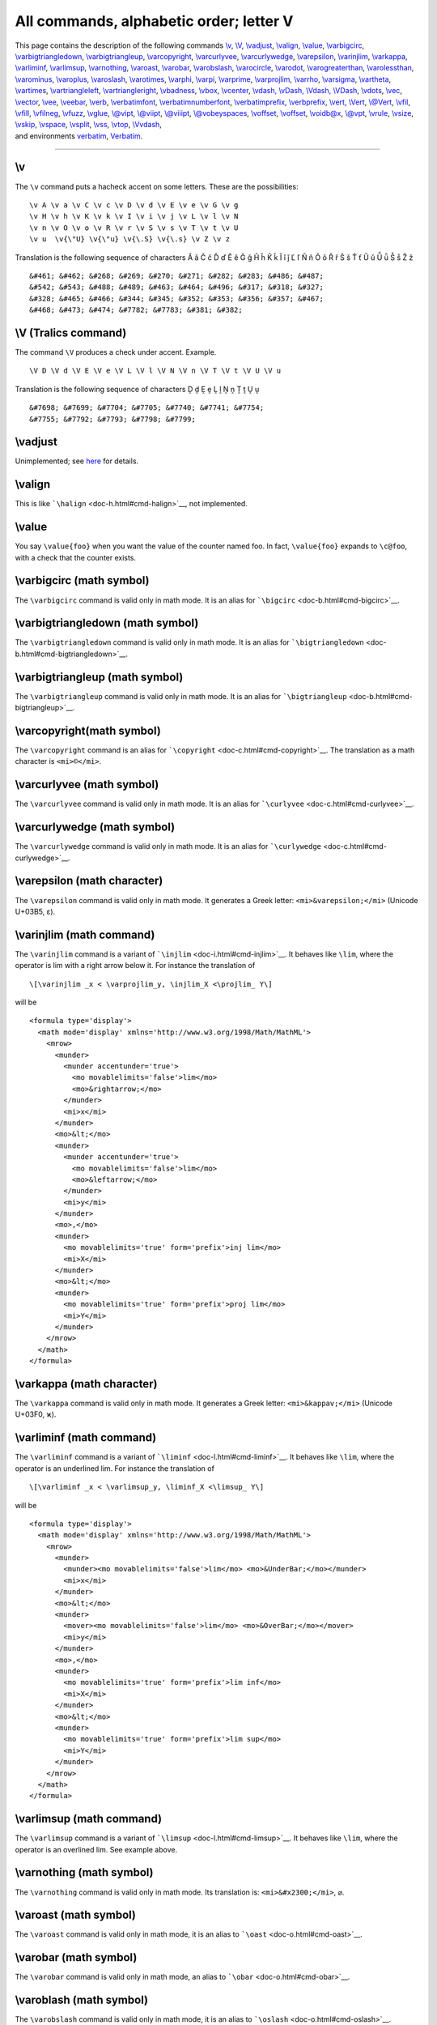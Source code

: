 All commands, alphabetic order; letter V
========================================

| This page contains the description of the following commands
  `\\v <#cmd-v>`__, `\\V <#cmd-cv>`__, `\\vadjust <#cmd-vadjust>`__,
  `\\valign <#cmd-valign>`__, `\\value <#cmd-value>`__,
  `\\varbigcirc <#cmd-varbigcirc>`__,
  `\\varbigtriangledown <#cmd-varbigtriangledown>`__,
  `\\varbigtriangleup <#cmd-varbigtriangleup>`__,
  `\\varcopyright <#cmd-varcopyright>`__,
  `\\varcurlyvee <#cmd-varcurlyvee>`__,
  `\\varcurlywedge <#cmd-varcurlywedge>`__,
  `\\varepsilon <#cmd-varepsilon>`__, `\\varinjlim <#cmd-varinjlim>`__,
  `\\varkappa <#cmd-varkappa>`__, `\\varliminf <#cmd-varliminf>`__,
  `\\varlimsup <#cmd-varlimsup>`__, `\\varnothing <#cmd-varnothing>`__,
  `\\varoast <#cmd-varoast>`__, `\\varobar <#cmd-varobar>`__,
  `\\varobslash <#cmd-varobslash>`__,
  `\\varocircle <#cmd-varocircle>`__, `\\varodot <#cmd-varodot>`__,
  `\\varogreaterthan <#cmd-varogreaterthan>`__,
  `\\varolessthan <#cmd-varolessthan>`__,
  `\\varominus <#cmd-varominus>`__, `\\varoplus <#cmd-varoplus>`__,
  `\\varoslash <#cmd-varoslash>`__, `\\varotimes <#cmd-varotimes>`__,
  `\\varphi <#cmd-varphi>`__, `\\varpi <#cmd-varpi>`__,
  `\\varprime <#cmd-varprime>`__, `\\varprojlim <#cmd-varprojlim>`__,
  `\\varrho <#cmd-varrho>`__, `\\varsigma <#cmd-varsigma>`__,
  `\\vartheta <#cmd-vartheta>`__, `\\vartimes <#cmd-vartimes>`__,
  `\\vartriangleleft <#cmd-vartriangleleft>`__,
  `\\vartriangleright <#cmd-vartriangleright>`__,
  `\\vbadness <#cmd-vbadness>`__, `\\vbox <#cmd-vbox>`__,
  `\\vcenter <#cmd-vcenter>`__, `\\vdash, \\vDash, \\Vdash,
  \\VDash <#cmd-vdash>`__, `\\vdots <#cmd-vdots>`__,
  `\\vec <#cmd-vec>`__, `\\vector <#cmd-vector>`__,
  `\\vee <#cmd-vee>`__, `\\veebar <#cmd-veebar>`__,
  `\\verb <#cmd-verb>`__, `\\verbatimfont <#cmd-verbatimfont>`__,
  `\\verbatimnumberfont <#cmd-verbatimnumberfont>`__,
  `\\verbatimprefix <#cmd-verbatimprefix>`__,
  `\\verbprefix <#cmd-verbprefix>`__, `\\vert <#cmd-vert>`__,
  `\\Vert <#cmd-cvert>`__, `\\@Vert <#cmd-cvert>`__,
  `\\vfil <#cmd-vfil>`__, `\\vfill <#cmd-vfill>`__,
  `\\vfilneg <#cmd-vfilneg>`__, `\\vfuzz <#cmd-vfuzz>`__,
  `\\vglue <#cmd-vskip>`__, `\\@vipt <#cmd-vpt>`__,
  `\\@viipt <#cmd-vpt>`__, `\\@viiipt <#cmd-vpt>`__,
  `\\@vobeyspaces <#cmd-vobeyspaces>`__, `\\voffset <#cmd-voffset>`__,
  `\\voffset <#cmd-voffset>`__, `\\voidb@x <#cmd-voidbox>`__,
  `\\@vpt <#cmd-vpt>`__, `\\vrule <#cmd-vrule>`__,
  `\\vsize <#cmd-vsize>`__, `\\vskip <#cmd-vskip>`__,
  `\\vspace <#cmd-vspace>`__, `\\vsplit <#cmd-vsplit>`__,
  `\\vss <#cmd-vss>`__, `\\vtop <#cmd-vtop>`__,
  `\\Vvdash <#cmd-Vvdash>`__,
| and environments `verbatim <#env-verbatim>`__,
  `Verbatim <#env-cverbatim>`__.

--------------

.. _cmd-v:

\\v
---

The ``\v`` command puts a hacheck accent on some letters. These are the
possibilities:

.. container:: ltx-source

   ::

       
      \v A \v a \v C \v c \v D \v d \v E \v e \v G \v g 
      \v H \v h \v K \v k \v I \v i \v j \v L \v l \v N 
      \v n \v O \v o \v R \v r \v S \v s \v T \v t \v U 
      \v u  \v{\"U} \v{\"u} \v{\.S} \v{\.s} \v Z \v z

Translation is the following sequence of characters Ǎ ǎ Č č Ď ď Ě ě Ǧ ǧ
Ȟ ȟ Ǩ ǩ Ǐ ǐ ǰ Ľ ľ Ň ň Ǒ ǒ Ř ř Š š Ť ť Ǔ ǔ Ǚ ǚ Ṧ ṧ Ž ž

.. container:: xml_out

   ::

      &#461; &#462; &#268; &#269; &#270; &#271; &#282; &#283; &#486; &#487; 
      &#542; &#543; &#488; &#489; &#463; &#464; &#496; &#317; &#318; &#327; 
      &#328; &#465; &#466; &#344; &#345; &#352; &#353; &#356; &#357; &#467; 
      &#468; &#473; &#474; &#7782; &#7783; &#381; &#382;

.. _cmd-cv:

\\V (Tralics command)
---------------------

The command ``\V`` produces a check under accent. Example.

.. container:: ltx-source

   ::

      \V D \V d \V E \V e \V L \V l \V N \V n \V T \V t \V U \V u

Translation is the following sequence of characters Ḓ ḓ Ḙ ḙ Ḽ ḽ Ṋ ṋ Ṱ ṱ
Ṷ ṷ

.. container:: xml_out

   ::

      &#7698; &#7699; &#7704; &#7705; &#7740; &#7741; &#7754; 
      &#7755; &#7792; &#7793; &#7798; &#7799;

.. _cmd-vadjust:

\\vadjust
---------

Unimplemented; see `here <doc-un.html#cmd-vadjust2>`__ for details.

.. _cmd-valign:

\\valign
--------

This is like ```\halign`` <doc-h.html#cmd-halign>`__, not implemented.

.. _cmd-value:

\\value
-------

You say ``\value{foo}`` when you want the value of the counter named
foo. In fact, ``\value{foo}`` expands to ``\c@foo``, with a check that
the counter exists.

.. _cmd-varbigcirc:

\\varbigcirc (math symbol)
--------------------------

The ``\varbigcirc`` command is valid only in math mode. It is an alias
for ```\bigcirc`` <doc-b.html#cmd-bigcirc>`__.

.. _cmd-varbigtriangledown:

\\varbigtriangledown (math symbol)
----------------------------------

The ``\varbigtriangledown`` command is valid only in math mode. It is an
alias for ```\bigtriangledown`` <doc-b.html#cmd-bigtriangledown>`__.

.. _cmd-varbigtriangleup:

\\varbigtriangleup (math symbol)
--------------------------------

The ``\varbigtriangleup`` command is valid only in math mode. It is an
alias for ```\bigtriangleup`` <doc-b.html#cmd-bigtriangleup>`__.

.. _cmd-varcopyright:

\\varcopyright(math symbol)
---------------------------

The ``\varcopyright`` command is an alias for
```\copyright`` <doc-c.html#cmd-copyright>`__. The translation as a math
character is ``<mi>©</mi>``.

.. _cmd-varcurlyvee:

\\varcurlyvee (math symbol)
---------------------------

The ``\varcurlyvee`` command is valid only in math mode. It is an alias
for ```\curlyvee`` <doc-c.html#cmd-curlyvee>`__.

.. _cmd-varcurlywedge:

\\varcurlywedge (math symbol)
-----------------------------

The ``\varcurlywedge`` command is valid only in math mode. It is an
alias for ```\curlywedge`` <doc-c.html#cmd-curlywedge>`__.

.. _cmd-varepsilon:

\\varepsilon (math character)
-----------------------------

The ``\varepsilon`` command is valid only in math mode. It generates a
Greek letter: ``<mi>&varepsilon;</mi>`` (Unicode U+03B5, ε).

.. _cmd-varinjlim:

\\varinjlim (math command)
--------------------------

The ``\varinjlim`` command is a variant of
```\injlim`` <doc-i.html#cmd-injlim>`__. It behaves like ``\lim``, where
the operator is lim with a right arrow below it. For instance the
translation of

.. container:: ltx-source

   ::

      \[\varinjlim _x < \varprojlim_y, \injlim_X <\projlim_ Y\]

will be

.. container:: xml_out

   ::

      <formula type='display'>
        <math mode='display' xmlns='http://www.w3.org/1998/Math/MathML'>
          <mrow>
            <munder>
              <munder accentunder='true'>
                <mo movablelimits='false'>lim</mo>
                <mo>&rightarrow;</mo>
              </munder>
              <mi>x</mi> 
            </munder> 
            <mo>&lt;</mo>
            <munder>
              <munder accentunder='true'>
                <mo movablelimits='false'>lim</mo> 
                <mo>&leftarrow;</mo> 
              </munder>
              <mi>y</mi>
            </munder>
            <mo>,</mo>
            <munder>
              <mo movablelimits='true' form='prefix'>inj lim</mo> 
              <mi>X</mi> 
            </munder>
            <mo>&lt;</mo>
            <munder>
              <mo movablelimits='true' form='prefix'>proj lim</mo>
              <mi>Y</mi>
            </munder>
          </mrow>
        </math>
      </formula>

.. _cmd-varkappa:

\\varkappa (math character)
---------------------------

The ``\varkappa`` command is valid only in math mode. It generates a
Greek letter: ``<mi>&kappav;</mi>`` (Unicode U+03F0, ϰ).

.. _cmd-varliminf:

\\varliminf (math command)
--------------------------

The ``\varliminf`` command is a variant of
```\liminf`` <doc-l.html#cmd-liminf>`__. It behaves like ``\lim``, where
the operator is an underlined lim. For instance the translation of

.. container:: ltx-source

   ::

      \[\varliminf _x < \varlimsup_y, \liminf_X <\limsup_ Y\]

will be

.. container:: xml_out

   ::

      <formula type='display'>
        <math mode='display' xmlns='http://www.w3.org/1998/Math/MathML'>
          <mrow>
            <munder>
              <munder><mo movablelimits='false'>lim</mo> <mo>&UnderBar;</mo></munder>
              <mi>x</mi> 
            </munder>
            <mo>&lt;</mo>
            <munder>
              <mover><mo movablelimits='false'>lim</mo> <mo>&OverBar;</mo></mover>
              <mi>y</mi> 
            </munder>
            <mo>,</mo>
            <munder> 
              <mo movablelimits='true' form='prefix'>lim inf</mo> 
              <mi>X</mi> 
            </munder> 
            <mo>&lt;</mo> 
            <munder>
              <mo movablelimits='true' form='prefix'>lim sup</mo> 
              <mi>Y</mi> 
            </munder>
          </mrow>
        </math>
      </formula>

.. _cmd-varlimsup:

\\varlimsup (math command)
--------------------------

The ``\varlimsup`` command is a variant of
```\limsup`` <doc-l.html#cmd-limsup>`__. It behaves like ``\lim``, where
the operator is an overlined lim. See example above.

.. _cmd-varnothing:

\\varnothing (math symbol)
--------------------------

The ``\varnothing`` command is valid only in math mode. Its translation
is: ``<mi>&#x2300;</mi>``, ⌀.

.. _cmd-varoast:

\\varoast (math symbol)
-----------------------

The ``\varoast`` command is valid only in math mode, it is an alias to
```\oast`` <doc-o.html#cmd-oast>`__.

.. _cmd-varobar:

\\varobar (math symbol)
-----------------------

The ``\varobar`` command is valid only in math mode, an alias to
```\obar`` <doc-o.html#cmd-obar>`__.

.. _cmd-varobslash:

\\varoblash (math symbol)
-------------------------

The ``\varobslash`` command is valid only in math mode, it is an alias
to ```\oslash`` <doc-o.html#cmd-oslash>`__.

.. _cmd-varocircle:

\\varocircle (math symbol)
--------------------------

The ``\varocircle`` command is valid only in math mode. Its translation
is ``<mo>&#x29BE;</mo>``, ⦾.

.. _cmd-varodot:

\\varodot (math symbol)
-----------------------

The ``\varodot`` command is valid only in math mode, it is an alias to
```\odot`` <doc-o.html#cmd-odot>`__.

.. _cmd-varogreaterthan:

\\varogreaterthan (math symbol)
-------------------------------

The ``\varogreaterthan`` command is valid only in math mode, it is an
alias to ```\ogreaterthan`` <doc-o.html#cmd-ogreaterthan>`__.

.. _cmd-varolessthan:

\\varolessthan (math symbol)
----------------------------

The ``\varolessthan`` command is valid only in math mode, it is an alias
to ```\olessthan`` <doc-o.html#cmd-olessthan>`__.

.. _cmd-varominus:

\\varominus (math symbol)
-------------------------

The ``\varominus`` command is valid only in math mode, it is an alias to
```\ominus`` <doc-o.html#cmd-ominus>`__.

.. _cmd-varoplus:

\\varoplus (math symbol)
------------------------

The ``\varoplus`` command is valid only in math mode, it is an alias to
```\oplus`` <doc-o.html#cmd-oplus>`__.

.. _cmd-varoslash:

\\varoslash (math symbol)
-------------------------

The ``\varoslash`` command is valid only in math mode, it is an alias to
```\oslash`` <doc-o.html#cmd-oslash>`__.

.. _cmd-varotimes:

\\varotimes (math symbol)
-------------------------

The ``\varotimes`` command is valid only in math mode, it is an alias to
```\otimes`` <doc-o.html#cmd-otimes>`__.

.. _cmd-varphi:

\\varphi (math symbol)
----------------------

The ``\varphi`` command is valid only in math mode. It generates a Greek
letter: ``<mi>&phi;</mi>`` (Unicode character U+3C6, φ).

.. _cmd-varpi:

\\varpi (math symbol)
---------------------

The ``\varpi`` command is valid only in math mode. It generates a Greek
letter: ``<mi>&piv;</mi>`` (Unicode character U+3D6, ϖ).

.. _cmd-varprime:

\\varprime (math symbol)
------------------------

The ``\varprime`` command is valid only in math mode. It generates
``<mo>&prime;</mo>`` (Unicode character U+2032, ′), this is a prime
character (not supposed to be used as an exponent like ``\prime``).

.. _cmd-varprojlim:

\\varprojlim (math command)
---------------------------

The ``\varprojlim`` command is a variant of
```\projlim`` <doc-p.html#cmd-projlim>`__. It behaves like ``\lim``,
where the operator is lim with a left arrow. For an example, see
```\varinjlim`` <doc-v.html#cmd-varinjlim>`__.

.. _cmd-varrho:

\\varrho (math symbol)
----------------------

The ``\varrho`` command is valid only in math mode. It generates a Greek
letter: ``<mi>&rhov;</mi>`` (Unicode character U+3F1, ϱ).

.. _cmd-varsigma:

\\varsigma (math symbol)
------------------------

The ``\varsigma`` command is valid only in math mode. It generates a
Greek letter: ``<mi>&sigmav;</mi>`` (Unicode character U+3C2, ς).

.. _cmd-vartheta:

\\vartheta (math symbol)
------------------------

The ``\vartheta`` command is valid only in math mode. It generates a
Greek letter: ``<mi>&thetav;</mi>`` (Unicode character U+3D1, ϑ).

.. _cmd-vartimes:

\\vartimes (math symbol)
------------------------

The ``\vartimes`` command is valid only in math mode, it is an alias to
```\times`` <doc-t.html#cmd-times>`__.

.. _cmd-vartriangleleft:

\\vartriangleleft (math symbol)
-------------------------------

The ``\vartriangleleft`` command is valid only in math mode. It
generates ``<mo>&vartriangleleft;</mo>`` (Unicode character U+22B2, ⊲).

.. _cmd-vartriangleright:

\\vartriangleright (math symbol)
--------------------------------

The ``\vartriangleright`` command is valid only in math mode. It
generates ``<mo>&vartriangleright;</mo>`` (Unicode character U+22B3, ⊳).

.. _cmd-vbadness:

\\vbadness (internal integer)
-----------------------------

If you say ``\vbadness=26``, then TeX will show all vboxes with badness
greater than 26. This parameter is ignored by *Tralics*, since no
badness is computed. (See `scanint <doc-s.html#fct-scanint>`__ for
details of argument scanning).

.. _cmd-vbox:

\\vbox
------

You can say ``\vbox to 3cm{xx}`` or ``\vbox spread 3cm{xx}`` or simply
``\vbox{xx}`` (see `scandimen <doc-s.html#fct-scandimen>`__ for how
dimensions are read). The effect is the same: it translates the ``xx``
locally in a group and puts in an anonymous box (the result is
``<>xx</>`` and this is printed as ``xx``). The result can be used as a
box for other operations.

.. container:: ltx-source

   ::

      X\setbox0=\vsplit 25 to 4cm \box0Y.
      X\setbox0=\vtop to 2cm{x}\box0Y.
      X\setbox0=\vtop spread 2cm{x}\box0Y.
      X\setbox0=\vbox to 2cm{x}\box0Y.
      X\setbox0=\vbox spread 2cm{x}\box0Y.
      X\setbox0=\hbox to 2cm{x}\box0Y.
      X\setbox0=\hbox spread 2cm{x}\box0Y.

Translation

.. container:: xml_out

   ::

      XY.
      XxY.
      XxY.
      XxY.
      XxY.
      XxY.
      XxY.

.. _cmd-vcenter:

\\vcenter
---------

The ``\vcenter`` command is valid only in math mode. A vbox is formed as
if ``\vcenter`` had been ``\vbox``. Then a new Vcent atom is appended to
the current math list, and the box becomes its nucleus. (Citation from
the `TeXbook <index.html#texbook>`__, Chapter 26).

In *Tralics* an error is signaled, because of limitations of MathML. As
a consequence, the command is allowed only outside math mode, and
behaves like ``\vbox``. For instance ``\vcenter to 5pt {\bf toto}``
creates an anonymous element contains \`toto' in bold-face font.

.. _cmd-vdash:

\\vdash, \\vDash, \\Vdash, \\VDash (math symbol)
------------------------------------------------

| The ``\vdash`` command is valid only in math mode. It generates a
  relation symbol: ``<mo>&vdash;</mo>`` This is the Unicode character
  U+22A2, ⊢; there is a variant U+22A6 ⊦ that looks the same. The
  command ``\vDash`` is similar, it produces character U+22A7, ⊧ it has
  a double horizontal bar; the command ``\Vdash`` is similar, it
  produces character U+22A9 ⊩, it has a double vertical bar; finally
  ``\VDash`` produces character U+22AB, ⊫ that has a double vertical
  bar, and a double horizontal bar. These commands can be negated via
  ``\nvdash, \nvDash, \nVdash, \nVDash``.
| |See...| See description of the ```\le`` <doc-l.html#cmd-le>`__
  command.

.. _cmd-vdots:

\\vdots (math symbol)
---------------------

| The ``\vdots`` command is valid only in math mode. It generates a
  miscellaneous symbol: ``<mo>&vellip;</mo>`` (Unicode U+22EE, ⋮) .
| |See...|\ See description of the ```\ldots`` <doc-l.html#cmd-ldots>`__
  command.

Note: since this is defined in LaTeX by
``\def\vdots{\vbox{\baselineskip4\p@ \lineskiplimit\z@     \kern6\p@\hbox{.}\hbox{.}\hbox{.}}}``,
we allow it outside math mode, translation is a math formula in this
case.

.. _cmd-vec:

\\vec
-----

| The ``\vec`` command puts a vector accent over a kernel. It works only
  in math mode.
| |See...| See also the ```\acute`` <doc-a.html#cmd-acute>`__ command.

.. _cmd-vector:

\\vector
--------

You say ``\vector(dx,dy){length}`` in order to put a straight line (with
an arrow tip) into a picture. See description of the
```picture`` <doc-p.html#env-picture>`__ environment for the syntax of
the ``(dx,dy)`` part, and some examples. In general, the ``\vector`` is
the argument of a ``\put(x,y){}`` command, and the ``(x,y)`` positions
indicate the starting point of the line segment; the arrow head is at
the opposite end. Quantities ``dx`` and ``dy`` should be small integers
(at most four in magnitude) and coprime (in fact, *Tralics* really does
not care). If ``dx=0``, then ``length`` is the length of the line;
otherwise, ``length`` is the length of the horizontal projection of the
line.

.. _cmd-vee:

\\vee (math symbol)
-------------------

The ``\vee`` command is valid only in math mode. It generates a binary
operator: ``<mo>&vee;</mo>`` (Unicode character U+2228, ∨).

.. _cmd-veebar:

\\veebar (math symbol)
----------------------

The ``\veebar`` command is valid only in math mode. It generates the
operator: ``<mo>&veebar;</mo>`` (Unicode character U+22BB, ⊻).

.. _cmd-verb:

\\verb
------

Translation of ``\verb+foo+`` or ``\verb*+foo+`` is the same as
``\verbprefix{\verbatimfont foo}``. Any character can be used instead of
the Plus sign as delimiter. Any character between the two delimiters
(include backslash, brace, dollar signs etc) are considered as normal
characters. Translation of a space is a non-break space in the
non-starrred version, and a visible space character otherwise. Example

.. container:: ltx-source

   ::

      Verbatim test

      \verb-\verb+ { } $$-.
      \verb*-\verb+ { } $$-.
      \let\verbatimfont\it
      \verb +x+ !

The translation is

.. container:: xml_out

   ::

      <p>Verbatim test</p>
      <p><hi rend='tt'>\verb+&#xa0;{&#xa0;}&#xa0;$$</hi>.
      <hi rend='tt'>\verb+&#x2423;{&#x2423;}&#x2423;$$</hi>.
      <hi rend='it'>+x+</hi>!</p>

Preview:|example of verb|

Look carefully at the last example. The character that follows the
``\verb`` command is a space, and this space plays the role of the
delimiter. Remember that spaces at end of line are removed, so that the
exclamation point at the end of the line cannot be removed.

.. _env-verbatim:

verbatim (environment)
----------------------

The ``verbatim`` environment lets you enter text in a mode where special
characters like braces, dollars and backslashes are not interpreted.
Characters like less-than, greater-than, and ampersand are escaped. Do
not confuse with the ``rawxml`` environment, for which these characters
are not escaped.

.. container:: ltx-source

   ::

      \begin{verbatim}
      {\let\rm\bf \bf toto}
      <!--this is a comment -->
      &dollar; not &equals; EURO &excl;
      \end{verbatim}

      \begin{rawxml}
      {\let\rm\bf \bf toto}
      <!--this is a comment -->
      &dollar; not &equals; EURO &excl;
      \end{rawxml}

Here is the translation. By default, in verbatim mode, spaces are
translated into character U+A0 (non-break space) that looks like a
space. As you can see, *Tralics* inserts from time to time a ``<zws/>``
element; this is done to inhibit ligatures, for instance between two
dashes. You can inhibit this behavior by calling *Tralics* with the
option -nozerowidthspace. You can use the option -nozerowidthelt, in
this case the element is replaced by the zero-width space character
U+200B.

.. container:: xml_out

   ::

      <p noindent='true'><hi rend='tt'>{\let\rm\bf&#xa0;\bf&#xa0;toto}</hi></p>
      <p noindent='true'><hi rend='tt'>&lt;<zws/>!-<zws/>-<zws/>this&#xa0;is&#xa0;a
          &#xa0;comment&#xa0;-<zws/>-<zws/>&gt;<zws/></hi></p>
      <p noindent='true'><hi rend='tt'>&amp;dollar;&#xa0;not&#xa0;&amp;equals;&#xa0;EURO
          &#xa0;&amp;excl;</hi></p>
      {\let\rm\bf \bf toto}
      <!--this is a comment -->
      &dollar; not &equals; EURO &excl;

| Preview |verbatim commands|
| |See...| See also: ```rawxml`` <doc-r.html#env-rawxml>`__ environment
  and ```\fvset`` <doc-f.html#cmd-fvset>`__ command (this explains how
  spaces are translated in verbatim mode). See also ``Verbatim`` below
  for how fonts are chosen.

Note: The end of a verbatim-like environment is defined by a line that
contains: optional spaces, the token ``\end``, optional spaces, the name
of the environment in braces (for instance the tokens ``{verbatim}``),
optional spaces, and nothing else. A line that does not match this
pattern is part of the verbatim-like environment. The syntax changed in
version 2.10.7: the *nothing else* has been removed. If anything remains
on the line, it is assumed to be on a line that follows the environment.
Example.

.. container:: ltx-source

   ::

        \begin {verbatim}
      This is a verbatim_line % 
        \end {verbatim}OK?

Translation, with no-break space character shown as entities

.. container:: xml_out

   ::

      <p noindent='true'><hi rend='tt'>This&#xa0;is&#xa0;a&#xa0;verbatim_line&#xa0;%</hi></p>
      <p noindent='true'>OK?</p>

.. _env-cverbatim:

Verbatim (environment)
----------------------

The ``Verbatim`` environment is an extension of the ``verbatim``
environment. There is an optional argument, an association list. If you
say ``numbers=true``, then lines will be numbered, starting from 1. If
you say ``numbers=N``, where N is a number, then the counter number N
will be used; instead of a number, you can also give a counter name.

If a line number M is given, the following piece of code is inserted
before the verbatim line: ``{\verbatimnumberfont{M}}\space``. The funny
command is ``\let`` equal to ``\small`` at the start of the run.

The line itself is evaluated via
``\verbatimprefix{\verbatimfont theline}``, where the second funny
command is ``\let`` equal to ``\tt`` at the start of the run. In the
example that follows, the redefinition is not good.

Some features defined by the fancyvrb package has not yet been
implemented.

Characters after ``\begin{Verbatim}``, but on the same line, are
ignored. The same is true if an optional argument is given: all
characters that follow the closing bracket of the optional argument are
ignored. The opening bracket is only looked for on the current line
(unless the end of line character is commented out).

Example

.. container:: ltx-source

   ::

      Verbatim env with line numbers
      \begin{Verbatim}                   [numbers=true]
      TEST
      \end{Verbatim}
      and without
      \begin{Verbatim}
      [ok]TEST
      \end{Verbatim}
      \begin{Verbatim} %
      [ok] this is handled as comment
      TEST
      \end{Verbatim}

      \def\verbatimfont#1{{\it #1}}
      \def\verbatimnumberfont{\large}
      \tracingall
      \count3=4
      \begin{Verbatim}[counter=3]
      5,one line
      \end{Verbatim}
      \begin{Verbatim}[counter=03]
      6,one line
      \end{Verbatim}
      \newcounter{vbcounter}
      \setcounter{vbcounter}8
      \begin{Verbatim}[counter=vbcounter]
      9,one line
      \end{Verbatim}
      \begin{Verbatim}[counter=vbcounter]
      10,one line
      \end{Verbatim}

.. container:: xml_out

   ::

      <p>Verbatim env with line numbers</p>
      <p noindent='true'><hi rend='small1'>1</hi> <hi rend='tt'>TEST</hi></p>
      <p noindent='true'>and without</p>
      <p noindent='true'><hi rend='tt'>[ok]TEST</hi></p>
      <p noindent='true'><hi rend='tt'>TEST</hi></p>
      <p noindent='true'><hi rend='large1'>5</hi> <hi rend='it'>5</hi>,one line</p>
      <p noindent='true'><hi rend='large1'>6</hi> <hi rend='it'>6</hi>,one line</p>
      <p noindent='true'><hi rend='large1'>9</hi> <hi rend='it'>9</hi>,one line</p>
      <p noindent='true'><hi rend='large1'>10</hi> <hi rend='it'>1</hi>0,one line</p>

Preview: |Verbatim example|

Two additional keywords ``style`` and ``pre`` have been added. If you
say ``style=foo``, then the token ``\FV@style@foo`` is added in front of
the token list generated by the verbatim environment. If you say
``pre=bar``, then ``\FV@pre@bar`` is added before the token list (and
before the style token mentioned above), and ``\FV@post@bar`` is
inserted near the end (to be precise: before the last ``\par`` or
``\par\noindent``. The ``fancyvrb`` package defines the value associated
to ``style=latex`` and ``pre=bar`` as follows

.. container:: ltx-source

   ::

      \def\FV@pre@pre{\begin{xmlelement*}{pre}}
      \def\FV@post@pre{\end{xmlelement*}}
      \def\FV@style@xml{\XMLaddatt{class}{xml-code}}

Then the translation of

.. container:: ltx-source

   ::

      \begin{Verbatim}[pre=pre,style=latex,numbers=true]
      first line
      second line
      \end{Verbatim}
      third line 

will be

.. container:: xml_out

   ::

      <pre class='latex-code'>
      <p noindent='true'> <hi rend='small'>1</hi> <hi rend='tt'>first line</hi></p>
      <p noindent='true'> <hi rend='small'>2</hi> <hi rend='tt'>second line</hi></p>
      </pre><p noindent='true'>third line</p>

.. _cmd-verbatimfont:

\\verbatimfont
--------------

This is a command, defined by *Tralics*, that holds the command used to
typeset verbatim material (either ``verbatim`` environment, or ``\verb``
command). An example of use is shown above. The initial value of the
command is ``\tt``.

.. _cmd-verbatimnumberfont:

\\verbatimnumberfont
--------------------

This is a command, defined by *Tralics*, that holds the command used to
typeset line numbers for verbatim material (``Verbatim`` environment).
An example of use is shown above. The initial value of the command is
``\small``.

.. _cmd-verbatimprefix:

\\verbatimprefix
----------------

This is a command, defined by *Tralics*, that holds the command used to
typeset verbatim environment; see below. The initial value of the
command is ``\empty``.

.. _cmd-verbprefix:

\\verbprefix
------------

This is a command, defined by *Tralics*, that holds the command used to
typeset verbatim commands. The initial value of the command is
``\empty``.

Each line of a verbatim environment, or each verbatim word, is typeset
using ``\verbatimfont``; this command takes no argument. You can use
``\verbatimprefix`` and ``\verbprefix``, a command that takes as
argument the augmented line. There are two different commands, so that
you can, for instance, typeset environments in a smaller font.

.. container:: ltx-source

   ::

       
      \DefineShortVerb{\|}
      \def\verbatimfont#1{{#1}}
      \def\verbprefix#1{A#1A}
      \def\verbatimprefix#1{B#1B}
      Test: \verb+foo+ and |bar|
      \UndefineShortVerb{\|}
      \begin{verbatim}
      line1
      line2
      \end{verbatim}

The translation is:

.. container:: xml_out

   ::

      <p>Test: AfooA and  AbarA</p>
      <p noindent='true'>Bline1B</p>
      <p noindent='true'>Bline2B</p>

.. _cmd-vert:

\\vert (math symbol)
--------------------

The ``\vert`` command is valid only in math mode. It generates a
delimiter (vertical bar), ``<mo>&vert;</mo>`` (Unicode U+7C, \|)

The delimiters recognized are

.. container:: ltx-source

   ::

       
      $
      \def\kernel{\frac{x^1_2}{y^3_4}}
      \left\Vert\left|\left[\left(\left\{ \kernel \right\}\right)\right]\right|\right\Vert
      \left\vert\left|\left<\left\langle \kernel \right\rangle\right>\right|\right\vert
      \left\lbrace\left\lceil\left\lfloor \kernel \right\rfloor\right\rceil\right\rbrace
      \lbrack\rbrack
      $

Preview |delimiters| (see also `here <mml_ex.html#delimiters>`__).

Example showing all delimiters

.. container:: ltx-source

   ::

       
      \[ \left(\left[\left\lbrack \left\{\left\lbrace\left\lfloor 
      \left\lceil\left\langle\left/ \left|\left\|\left\uparrow 
      \left\downarrow\left\updownarrow\left<\left\lmoustache
      \left\lgroup\frac 12\right\rgroup
      \right\rmoustache\right>\right\Updownarrow\right\downarrow 
      \right\Uparrow\right\Vert\right\vert \right\backslash\right\rangle
      \right\rceil\right\rfloor\right\rbrace\right\} \right\rbrack\right]\right)\]

The XML translation is

.. container:: xml_out

   ::

      <formula type='display'>
        <math mode='display' xmlns='http://www.w3.org/1998/Math/MathML'>
          <mfenced open='(' close=')'>
           <mfenced open='[' close=']'>
            <mfenced open='[' close=']'>
             <mfenced open='&lbrace;' close='&rbrace;'>
              <mfenced open='&lbrace;' close='&rbrace;'>
               <mfenced open='&lfloor;' close='&rfloor;'>
                <mfenced open='&lceil;' close='&rceil;'>
                 <mfenced open='&langle;' close='&rangle;'>
                  <mfenced open='/' close='&#x2216;'>
                   <mfenced open='&vert;' close='&vert;'>
                    <mfenced open='&parallel;' close='&parallel;'>
                     <mfenced open='&uparrow;' close='&Uparrow;'>
                      <mfenced open='&downarrow;' close='&downarrow;'>
                       <mfenced open='&updownarrow;' close='&Updownarrow;'>
                        <mfenced open='&langle;' close='&rangle;'>
                         <mfenced open='&lmoustache;' close='&rmoustache;'>
                          <mfenced separators='' open='&#x3014;' close='&#x3015;'>
                           <mfrac><mn>1</mn> <mn>2</mn></mfrac>
          </mfenced></mfenced></mfenced></mfenced></mfenced></mfenced></mfenced>
          </mfenced></mfenced></mfenced></mfenced></mfenced></mfenced></mfenced>
          </mfenced></mfenced></mfenced>
        </math>
      </formula>

.. _cmd-cvert:

\\Vert, \\@Vert (math symbol)
-----------------------------

| The ``\Vert`` command is valid only in math mode. It generates a
  delimiter (double vertical bar). The character associated to the
  delimiter is ``&parallel;``, Unicode U+2225, ∥. The ``\@Vert``
  produces ``&verbar;`` Unicode U+2016, ‖ this is a variant.
| |See...| See description of the ```\vert`` <doc-v.html#cmd-vert>`__
  command.

.. _cmd-vfil:

\\vfil
------

According to Knuth, ``\vfil`` is essentially equivalent to
``\vskip 0pt plus 1 fil``. In *Tralics*, this command terminates the
current paragraph and inserts a ``<vfil/>`` element.

.. _cmd-vfill:

\\vfill
-------

According to Knuth, ``\vfill`` is essentially equivalent to
``\vskip 0pt plus 1 fill``. In *Tralics*, this command terminates the
current paragraph and inserts a ``<vfill/>`` element.

.. _cmd-vfilneg:

\\vfilneg
---------

In *Tralics*, this command terminates the current paragraph and inserts
a ``<vfilneg/>`` element.

.. _cmd-vfuzz:

\\vfuzz (rigid length)
----------------------

| You can say ``\vfuzz=5pt``, as a result TeX will complain about
  overfull vboxes only if they are overful by more than 5pt. This is set
  to 0.1pt by LaTeX, and to .5pt by ``\sloppy``. Ignored by *Tralics*.
| |See...| (See `scandimen <doc-s.html#fct-scandimen>`__ for details of
  argument scanning).

.. _cmd-voidbox:

\\voidb@x (constant)
--------------------

The value of the command is a reference to a box register, that should
be kept empty. If you ``\unhbox\voidb@x``, the following happens: in
vertical mode, a new paragraph is started (this may add a paragraph
indentation, as well as the tokens in ``\everypar``); after that, since
the box is empty, nothing happens. This is how ``\leavevmode`` is
implemented in LaTeX.

.. _cmd-vpt:

\\@vpt, @vipt, \\@viipt, \\@viiipt (constant)
---------------------------------------------

These four commands expand to 5, 6, 7 and 8 respectively.

.. _cmd-vobeyspaces:

\\@vobeyspaces
--------------

This command makes the space character active, the expansion being
``\nobreakspace``. Note that ``\obeyspaces`` makes the space an active
character, it assumes that the translation of a space is ``\space``,
hence ``\@vobeyspaces`` should be used only in a group.

.. _cmd-voffset:

\\voffset (rigid length)
------------------------

| You can say ``\voffset=.5in``, as a result TeX will shift by .5in
  vertically the box put by ``\shipout`` in the dvi file. Not used by
  *Tralics*.
| |See...| (See `scandimen <doc-s.html#fct-scandimen>`__ for details of
  argument scanning).

.. _cmd-vphantom:

\\vphantom
----------

See ```\hphantom`` <doc-h.html#cmd-hphantom>`__.

.. _cmd-vrule:

\\vrule
-------

See ```\hrule`` <doc-h.html#cmd-hrule>`__.

.. _cmd-vsize:

\\vsize (rigid length)
----------------------

| You can say ``\vsize=15in``, as a result TeX will use this quantity as
  the page height. Ignored by *Tralics*. In LaTeX, the document class
  should specify ``\textheight``, from which ``\vsize`` is deduced. A
  LaTeX document should neither access nor modify the ``\vsize``
  variable.
| |See...| (See `scandimen <doc-s.html#fct-scandimen>`__ for details of
  argument scanning).

.. _cmd-vskip:

\\vskip, \\vglue
----------------

The ``\vskip`` command takes a glue value as argument, for instance
``\vskip 15pt plus 2 fill``. Only the fixed part of the glue is
considered. It is adds ``spacebefore='15.0pt'`` as attribute to the
current paragraph. The ``\vglue`` command is a bit more complicated in
LateX, but implemented in the same way in *Tralics*.

If the configuration file contains att_space_before = "foo" then ``foo``
is used instead of ``spacebefore`` as attribute name. The same can be
achieved by saying ``\ChangeElementName*{space_before}{foo}``.

If *Tralics* is in vertical mode, a new paragraph is started (and this
paragraph gets the attribute). If it is in horizontal mode, and the
paragraph is not empty, a new paragraph is started. Otherwise, if the
paragraph has already a ``spacebefore`` attribute, the sum of the values
is considered.

Note that ``\\[1cm]\\[2cm]`` creates two paragraphs. On the other hand,
the commands ``\bigskip`` ``\medskip`` and ``\smallskip`` call
``\vskip``, so that ``\smallskip\smallskip`` is the same as
``\medskip``.

.. _cmd-vspace:

\\vspace
--------

The translation of ``\vspace{xx}`` or ``\vspace*{xx}`` is the same as
``\vskip xx\relax``. See above.

.. _cmd-vsplit:

\\vsplit
--------

| If you say ``\setbox0=\vsplit 25 to 4cm``, then box0 is set to a vbox
  of height 4cm; it is formed by some material taken off from box 25,
  using a least-cost algorithm. What happens in *Tralics* is that
  nothing is moved. Said otherwise, box25 is left unchanged, and the box
  produced by ``\vsplit`` is empty.
| |See...| See ```\vbox`` <doc-v.html#cmd-vbox>`__

.. _cmd-vss:

\\vss
-----

The ``\vss`` command is like ``\vfil``, but inserts a ``<vss/>``
element.

.. _cmd-vtop:

\\vtop
------

This is the same as ```\vbox`` <doc-v.html#cmd-vbox>`__.

.. _cmd-Vvdash:

\\Vvdash (math symbol)
----------------------

The ``\Vvdash`` command is like ```\vdash`` <doc-v.html#cmd-vdash>`__,
it produces character U+22AA, ⊪; there is a triple vertical bar.

.. |See...| image:: /img/AR.png
.. |example of verb| image:: /img/img_116.png
.. |verbatim commands| image:: /img/img_108.png
.. |Verbatim example| image:: /img/img_109.png
.. |delimiters| image:: /img/img_50.png
